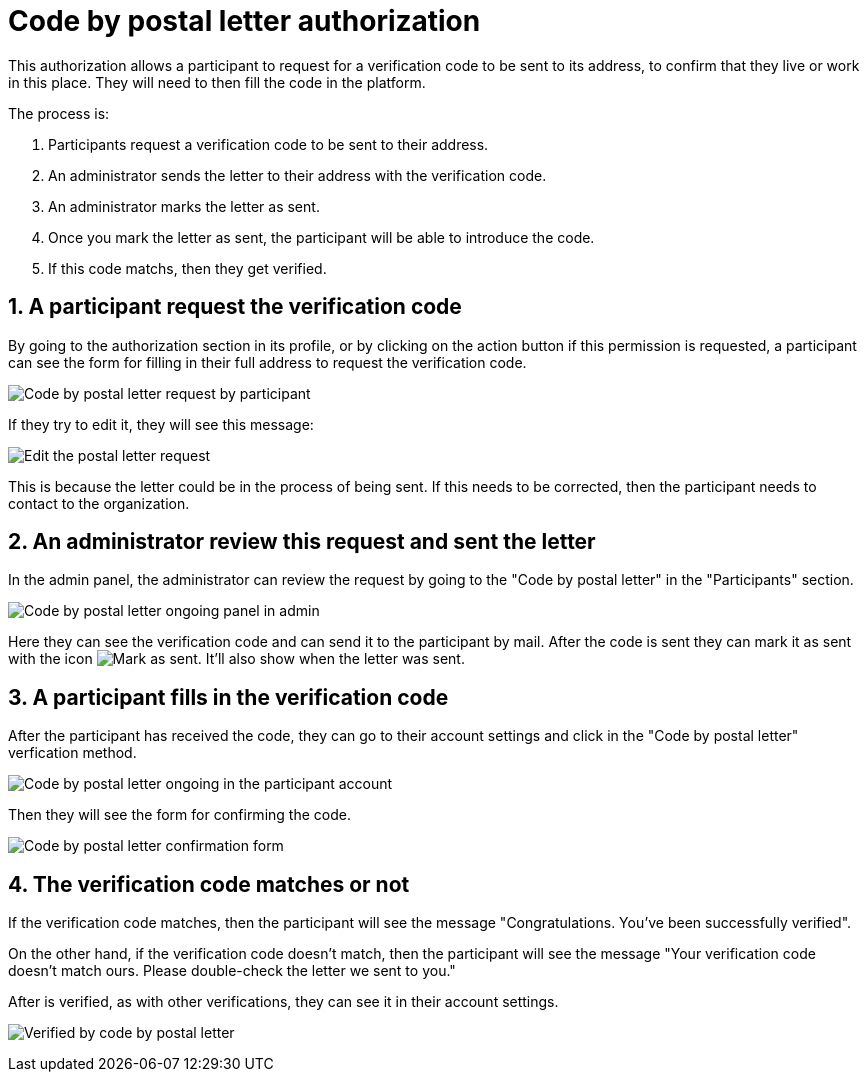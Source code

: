 = Code by postal letter authorization

This authorization allows a participant to request for a verification code to be sent to its address, to confirm that they
live or work in this place. They will need to then fill the code in the platform.

The process is:

. Participants request a verification code to be sent to their address.
. An administrator sends the letter to their address with the verification code.
. An administrator marks the letter as sent.
. Once you mark the letter as sent, the participant will be able to introduce the code.
. If this code matchs, then they get verified.

== 1. A participant request the verification code

By going to the authorization section in its profile, or by clicking on the action button if this permission is requested,
a participant can see the form for filling in their full address to request the verification code.

image:authorizations_code_postal_letter_request.png[Code by postal letter request by participant]

If they try to edit it, they will see this message:

image:authorizations_code_postal_letter_edit.png[Edit the postal letter request]

This is because the letter could be in the process of being sent. If this needs to be corrected, then the participant needs
to contact to the organization.

== 2. An administrator review this request and sent the letter

In the admin panel, the administrator can review the request by going to the "Code by postal letter" in the "Participants" section.

image:authorizations_code_postal_letter_ongoing.png[Code by postal letter ongoing panel in admin]

Here they can see the verification code and can send it to the participant by mail. After the code is sent they can mark it
as sent with the icon image:action_mark_as_sent.png[Mark as sent]. It'll also show when the letter was sent.

== 3. A participant fills in the verification code

After the participant has received the code, they can go to their account settings and click in the "Code by postal letter"
verfication method.

image:authorizations_code_postal_letter_verify.png[Code by postal letter ongoing in the participant account]

Then they will see the form for confirming the code.

image:authorizations_code_postal_letter_confirm.png[Code by postal letter confirmation form]

== 4. The verification code matches or not

If the verification code matches, then the participant will see the message "Congratulations. You've been successfully verified".

On the other hand, if the verification code doesn't match, then the participant will see the message "Your verification
code doesn't match ours. Please double-check the letter we sent to you."

After is verified, as with other verifications, they can see it in their account settings.

image:authorizations_code_postal_letter_verified.png[Verified by code by postal letter]
